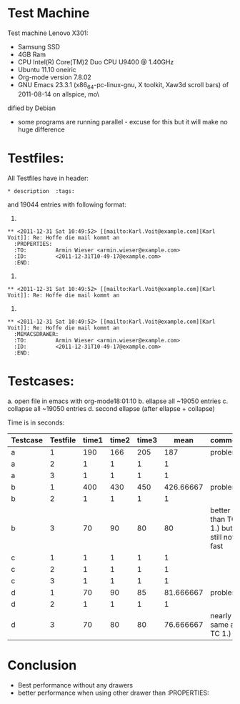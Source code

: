 * Test Machine
Test machine Lenovo X301:
- Samsung SSD
- 4GB Ram 
- CPU Intel(R) Core(TM)2 Duo CPU     U9400  @ 1.40GHz
- Ubuntu 11.10 oneiric
- Org-mode version 7.8.02
- GNU Emacs 23.3.1 (x86_64-pc-linux-gnu, X toolkit, Xaw3d scroll bars) of 2011-08-14 on allspice, mo\
dified by Debian
- some programs are running parallel - excuse for this but it will make no huge difference

* Testfiles:
All Testfiles have in header: 
: * description  :tags:

and 19044 entries with following format:

1. 
: ** <2011-12-31 Sat 10:49:52> [[mailto:Karl.Voit@example.com][Karl Voit]]: Re: Hoffe die mail kommt an
:   :PROPERTIES:
:   :TO:         Armin Wieser <armin.wieser@example.com>
:   :ID:         <2011-12-31T10-49-17@example.com>
:   :END:

2.
: ** <2011-12-31 Sat 10:49:52> [[mailto:Karl.Voit@example.com][Karl Voit]]: Re: Hoffe die mail kommt an

3. 
: ** <2011-12-31 Sat 10:49:52> [[mailto:Karl.Voit@example.com][Karl Voit]]: Re: Hoffe die mail kommt an
:   :MEMACSDRAWER:
:   :TO:         Armin Wieser <armin.wieser@example.com>
:   :ID:         <2011-12-31T10-49-17@example.com>
:   :END:

* Testcases:
a. open file in emacs with org-mode18:01:10
b. ellapse all ~19050 entries
c. collapse all ~19050 entries 
d. second ellapse (after ellapse + collapse)

Time is in seconds:

|----------+----------+-------+-------+-------+-----------+---------------------------------------|
| Testcase | Testfile | time1 | time2 | time3 |      mean | comment                               |
|----------+----------+-------+-------+-------+-----------+---------------------------------------|
| a        |        1 |   190 |   166 |   205 |       187 | problem!                              |
| a        |        2 |     1 |     1 |     1 |         1 |                                       |
| a        |        3 |     1 |     1 |     1 |         1 |                                       |
| b        |        1 |   400 |   430 |   450 | 426.66667 | problem!                              |
| b        |        2 |     1 |     1 |     1 |         1 |                                       |
| b        |        3 |    70 |    90 |    80 |        80 | better than TC 1.) but still not fast |
| c        |        1 |     1 |     1 |     1 |         1 |                                       |
| c        |        2 |     1 |     1 |     1 |         1 |                                       |
| c        |        3 |     1 |     1 |     1 |         1 |                                       |
| d        |        1 |    70 |    90 |    85 | 81.666667 | problem!                              |
| d        |        2 |     1 |     1 |     1 |         1 |                                       |
| d        |        3 |    70 |    80 |    80 | 76.666667 | nearly same as TC 1.)                 |
#+TBLFM: $6=($3+$4+$5)/3

* Conclusion
- Best performance without any drawers
- better performance when using other drawer than :PROPERTIES:
